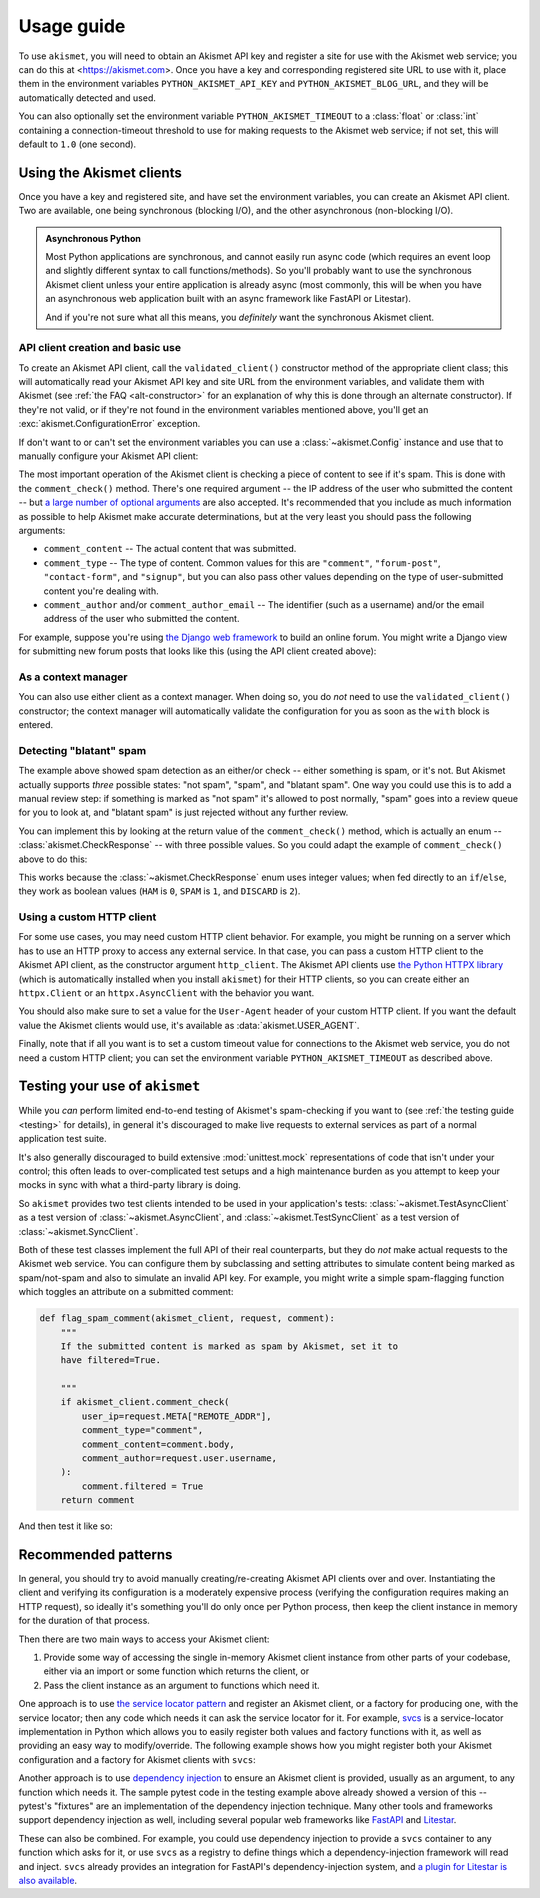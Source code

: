 .. _usage:


Usage guide
===========

To use ``akismet``, you will need to obtain an Akismet API key and register a
site for use with the Akismet web service; you can do this at
<https://akismet.com>. Once you have a key and corresponding registered site
URL to use with it, place them in the environment variables
``PYTHON_AKISMET_API_KEY`` and ``PYTHON_AKISMET_BLOG_URL``, and they will be
automatically detected and used.

You can also optionally set the environment variable ``PYTHON_AKISMET_TIMEOUT``
to a :class:`float` or :class:`int` containing a connection-timeout threshold
to use for making requests to the Akismet web service; if not set, this will
default to ``1.0`` (one second).


Using the Akismet clients
-------------------------

Once you have a key and registered site, and have set the environment
variables, you can create an Akismet API client. Two are available, one being
synchronous (blocking I/O), and the other asynchronous (non-blocking I/O).

.. admonition:: **Asynchronous Python**

   Most Python applications are synchronous, and cannot easily run async code
   (which requires an event loop and slightly different syntax to call
   functions/methods). So you'll probably want to use the synchronous Akismet
   client unless your entire application is already async (most commonly, this
   will be when you have an asynchronous web application built with an async
   framework like FastAPI or Litestar).

   And if you're not sure what all this means, you *definitely* want the
   synchronous Akismet client.


API client creation and basic use
~~~~~~~~~~~~~~~~~~~~~~~~~~~~~~~~~

To create an Akismet API client, call the ``validated_client()`` constructor
method of the appropriate client class; this will automatically read your
Akismet API key and site URL from the environment variables, and validate them
with Akismet (see :ref:`the FAQ <alt-constructor>` for an explanation of why
this is done through an alternate constructor). If they're not valid, or if
they're not found in the environment variables mentioned above, you'll get an
:exc:`akismet.ConfigurationError` exception.

.. tab:: Sync

   .. code-block:: python

      import akismet

      akismet_client = akismet.SyncClient.validated_client()

.. tab:: Async

   .. code-block:: python

      import akismet

      akismet_client = await akismet.AsyncClient.validated_client()


If don't want to or can't set the environment variables you can use a
:class:`~akismet.Config` instance and use that to manually configure your
Akismet API client:

.. tab:: Sync

   .. code-block:: python

      import akismet

      config = akismet.Config(key=your_api_key, url=your_site_url)
      akismet_client = akismet.SyncClient.validated_client(config=config)

.. tab:: Async

   .. code-block:: python

      import akismet

      config = akismet.Config(key=your_api_key, url=your_site_url)
      akismet_client = await akismet.AsyncClient.validated_client(config=config)

The most important operation of the Akismet client is checking a piece of
content to see if it's spam. This is done with the ``comment_check()``
method. There's one required argument -- the IP address of the user who
submitted the content -- but `a large number of optional arguments
<https://akismet.com/developers/comment-check/>`_ are also accepted. It's
recommended that you include as much information as possible to help Akismet
make accurate determinations, but at the very least you should pass the
following arguments:

* ``comment_content`` -- The actual content that was submitted.

* ``comment_type`` -- The type of content. Common values for this are
  ``"comment"``, ``"forum-post"``, ``"contact-form"``, and ``"signup"``, but
  you can also pass other values depending on the type of user-submitted
  content you're dealing with.

* ``comment_author`` and/or ``comment_author_email`` -- The identifier (such as
  a username) and/or the email address of the user who submitted the content.

For example, suppose you're using `the Django web framework
<https://www.djangoproject.com>`_ to build an online forum. You might write a
Django view for submitting new forum posts that looks like this (using the API
client created above):


.. tab:: Sync

   .. code-block:: python

      def new_post(request):
          """
          HTTP handler for a new forum post.

          """
          if akismet_client.comment_check(
              user_ip=request.META["REMOTE_ADDR"],
              comment_type="forum_post",
              comment_content=request.POST["post_body"],
              comment_author=request.user.username,
          ):
              # The post was spam, reject it.
          else:
              # The post wasn't spam, allow it.

.. tab:: Async

   .. code-block:: python

      async def new_post(request):
          """
          HTTP handler for a new forum post.

          """
          if await akismet_client.comment_check(
              user_ip=request.META["REMOTE_ADDR"],
              comment_type="forum_post",
              comment_content=request.POST["post_body"],
              comment_author=request.user.username,
          ):
              # The post was spam, reject it.
          else:
              # The post wasn't spam, allow it.


As a context manager
~~~~~~~~~~~~~~~~~~~~

You can also use either client as a context manager. When doing so, you do
*not* need to use the ``validated_client()`` constructor; the context manager
will automatically validate the configuration for you as soon as the ``with``
block is entered.

.. tab:: Sync

   .. code-block:: python

      import akismet

      with akismet.SyncClient() as akismet_client:
          # Use the client instance here. It will be automatically cleaned up
          # when the "with" block is exited.

.. tab:: Async

   .. code-block:: python

      import akismet

      async with akismet.AsyncClient() as akismet_client:
          # Use the client instance here. It will be automatically cleaned up
          # when the "with" block is exited.


Detecting "blatant" spam
~~~~~~~~~~~~~~~~~~~~~~~~

The example above showed spam detection as an either/or check -- either
something is spam, or it's not. But Akismet actually supports *three* possible
states: "not spam", "spam", and "blatant spam". One way you could use this is
to add a manual review step: if something is marked as "not spam" it's allowed
to post normally, "spam" goes into a review queue for you to look at, and
"blatant spam" is just rejected without any further review.

You can implement this by looking at the return value of the
``comment_check()`` method, which is actually an enum --
:class:`akismet.CheckResponse` -- with three possible values. So you could
adapt the example of ``comment_check()`` above to do this:


.. tab:: Sync

   .. code-block:: python

      from akismet import CheckResponse

      def new_post(request):
          """
          HTTP handler for a new forum post.

          """
          classification = akismet_client.comment_check(
              user_ip=request.META["REMOTE_ADDR"],
              comment_type="forum_post",
              comment_content=request.POST["post_body"],
              comment_author=request.user.username,
          )

          if classification == CheckResponse.DISCARD:
              # The post was "blatant" spam, reject it.
          elif classification == CheckResponse.SPAM:
              # Send it into the manual-review queue.
          elif classification == CheckResponse.HAM:
              # The post wasn't spam, allow it.

.. tab:: Async

   .. code-block:: python

      from akismet import CheckResponse

      async def new_post(request):
          """
          HTTP handler for a new forum post.

          """
          classification = await akismet_client.comment_check(
              user_ip=request.META["REMOTE_ADDR"],
              comment_type="forum_post",
              comment_content=request.POST["post_body"],
              comment_author=request.user.username,
          )

          if classification == CheckResponse.DISCARD:
              # The post was "blatant" spam, reject it.
          elif classification == CheckResponse.SPAM:
              # Send it into the manual-review queue.
          elif classification == CheckResponse.HAM:
              # The post wasn't spam, allow it.

This works because the :class:`~akismet.CheckResponse` enum uses integer
values; when fed directly to an ``if``/``else``, they work as boolean values
(``HAM`` is ``0``, ``SPAM`` is ``1``, and ``DISCARD`` is ``2``).


Using a custom HTTP client
~~~~~~~~~~~~~~~~~~~~~~~~~~

For some use cases, you may need custom HTTP client behavior. For example, you
might be running on a server which has to use an HTTP proxy to access any
external service. In that case, you can pass a custom HTTP client to the
Akismet API client, as the constructor argument ``http_client``. The Akismet
API clients use `the Python HTTPX library <https://www.python-httpx.org>`_
(which is automatically installed when you install ``akismet``) for their HTTP
clients, so you can create either an ``httpx.Client`` or an
``httpx.AsyncClient`` with the behavior you want.

You should also make sure to set a value for the ``User-Agent`` header of your
custom HTTP client. If you want the default value the Akismet clients would
use, it's available as :data:`akismet.USER_AGENT`.


.. tab:: Sync

   .. code-block:: python

      import akismet
      import httpx

      from your_app.config import settings

      akismet_client = akismet.SyncClient.validated_client(
          http_client=httpx.Client(
              proxy=settings.PROXY_URL,
              headers={"User-Agent": akismet.USER_AGENT}
          )
      )

.. tab:: Async

   .. code-block:: python

      import akismet
      import httpx

      from your_app.config import settings

      akismet_client = await akismet.AsyncClient.validated_client(
          http_client=httpx.AsyncClient(
              proxy=settings.PROXY_URL,
              headers={"User-Agent": akismet.USER_AGENT}
          )
      )

Finally, note that if all you want is to set a custom timeout value for
connections to the Akismet web service, you do not need a custom HTTP client;
you can set the environment variable ``PYTHON_AKISMET_TIMEOUT`` as described
above.


.. _usage-testing:

Testing your use of ``akismet``
-------------------------------

While you *can* perform limited end-to-end testing of Akismet's spam-checking
if you want to (see :ref:`the testing guide <testing>` for details), in general
it's discouraged to make live requests to external services as part of a normal
application test suite.

It's also generally discouraged to build extensive :mod:`unittest.mock`
representations of code that isn't under your control; this often leads to
over-complicated test setups and a high maintenance burden as you attempt to
keep your mocks in sync with what a third-party library is doing.

So ``akismet`` provides two test clients intended to be used in your
application's tests: :class:`~akismet.TestAsyncClient` as a test version of
:class:`~akismet.AsyncClient`, and :class:`~akismet.TestSyncClient` as a test
version of :class:`~akismet.SyncClient`.

Both of these test classes implement the full API of their real counterparts,
but they do *not* make actual requests to the Akismet web service. You can
configure them by subclassing and setting attributes to simulate content being
marked as spam/not-spam and also to simulate an invalid API key. For example,
you might write a simple spam-flagging function which toggles an attribute on a
submitted comment:

.. code-block:: python

   def flag_spam_comment(akismet_client, request, comment):
       """
       If the submitted content is marked as spam by Akismet, set it to
       have filtered=True.

       """
       if akismet_client.comment_check(
           user_ip=request.META["REMOTE_ADDR"],
           comment_type="comment",
           comment_content=comment.body,
           comment_author=request.user.username,
       ):
           comment.filtered = True
       return comment

And then test it like so:

.. tab:: unittest

   .. code-block:: python

      import unittest

      import akismet

      from your_app.moderation import flag_spam_comment
      from your_app.test_factories import make_test_request, make_test_comment


      class AlwaysSpam(akismet.TestSyncClient):
          """
          An Akismet client whose comment_check() always returns SPAM.

          """
          comment_check_response = akismet.CheckResponse.SPAM


      class NeverSpam(akismet.TestSyncClient):
          """
          An Akismet client whose comment_check() always returns HAM.

          """
          comment_check_response = akismet.CheckResponse.HAM


      class SpamFlagTests(unittest.TestCase):
         """
         Test the spam-flagging function.

         """
         def test_flag_set_on_spam(self):
             """
             When the comment is identified as spam, the "filtered" attribute
             is set to True.

             """
             with AlwaysSpam() as akismet_client:
                 comment = flag_spam_comment(
                     akismet_client,
                     make_test_request(),
                     make_test_comment()
                 )
             assert comment.filtered

         def test_flag_not_set_on_non_spam(self):
             """
             When the comment is identified as non-spam, the "filtered" attribute
             is set to False.

             """
             with NeverSpam() as akismet_client:
                 comment = flag_spam_comment(
                     akismet_client,
                     make_test_request(),
                     make_test_comment()
                 )
             assert not comment.filtered

.. tab:: pytest

   .. code-block:: python

      import akismet
      import pytest

      from your_app.moderation import flag_spam_comment


      class AlwaysSpam(akismet.TestSyncClient):
          """
          An Akismet client whose comment_check() always returns SPAM.

          """
          comment_check_response = akismet.CheckResponse.SPAM


      class NeverSpam(akismet.TestSyncClient):
          """
          An Akismet client whose comment_check() always returns HAM.

          """
          comment_check_response = akismet.CheckResponse.HAM


      @pytest.fixture
      def always_spam_client():
          """
          pytest fixture yielding an AlwaysSpam client instance.

          """
          with AlwaysSpam() as akismet_client:
              yield akismet_client


      @pytest.fixture
      def never_spam_client():
          """
          pytest fixture yielding a NeverSpam client instance.

          """
          with NeverSpam() as akismet_client:
              yield akismet_client


      # The following test functions assume you have also defined pytest
      # fixtures to create the request and comment objects.

      def test_flag_set_on_spam(always_spam_client, test_request, test_comment):
          """
          When the comment is identified as spam, the "filtered" attribute
          is set to True.

          """
          comment = flag_spam_comment(
              always_spam_client,
              test_request,
              test_comment
          )
          assert comment.filtered


      def test_flag_not_set_on_non_spam(never_spam_client, test_request, test_comment):
          """
          When the comment is identified as non-spam, the "filtered" attribute
          is set to False.

          """
          comment = flag_spam_comment(
              never_spam_client,
              test_request,
              test_comment
          )
          assert not comment.filtered


Recommended patterns
--------------------

In general, you should try to avoid manually creating/re-creating Akismet API
clients over and over. Instantiating the client and verifying its configuration
is a moderately expensive process (verifying the configuration requires making
an HTTP request), so ideally it's something you'll do only once per Python
process, then keep the client instance in memory for the duration of that
process.

Then there are two main ways to access your Akismet client:

1. Provide some way of accessing the single in-memory Akismet client instance
   from other parts of your codebase, either via an import or some function
   which returns the client, or

2. Pass the client instance as an argument to functions which need it.

One approach is to use `the service locator pattern
<https://en.wikipedia.org/wiki/Service_locator_pattern>`_ and register an
Akismet client, or a factory for producing one, with the service locator; then
any code which needs it can ask the service locator for it. For example, `svcs
<https://svcs.hynek.me/en/stable/>`_ is a service-locator implementation in
Python which allows you to easily register both values and factory functions
with it, as well as providing an easy way to modify/override. The following
example shows how you might register both your Akismet configuration and a
factory for Akismet clients with ``svcs``:

.. tab:: Sync

   .. code-block:: python

      import typing

      import akismet
      import svcs


      def provide_akismet_client(
          svcs_container: svcs.Container
      ) -> typing.Generator[akismet.SyncClient, None, None]:
          """
          Create and yield an Akismet client.

          """
          config = svcs_container.get(akismet.Config)
          with akismet.SyncClient(config=config) as akismet_client:
              yield akismet_client


      # The svcs registry is indexed by type -- each value or factory is
      # registered according to the type of object it will return.
      registry = svcs.Registry()
      registry.register_value(
          akismet.Config,
          akismet.Config(key=your_akismet_key, url=your_akismet_url)
      )
      registry.register_factory(akismet.SyncClient, provide_akismet_client)

.. tab:: Async

   .. code-block:: python

      import typing

      import akismet
      import svcs


      async def provide_akismet_client(
          svcs_container: svcs.Container
      ) -> typing.AsyncGenerator[akismet.AsyncClient, None]:
          """
          Create and yield an Akismet client.

          """
          config = svcs_container.get(akismet.Config)
          async with akismet.AsyncClient(config=config) as akismet_client:
              yield akismet_client


      # The svcs registry is indexed by type -- each value or factory is
      # registered according to the type of object it will return.
      registry = svcs.Registry()
      registry.register_value(
          akismet.Config,
          akismet.Config(key=your_akismet_key, url=your_akismet_url)
      )
      registry.register_factory(akismet.AsyncClient, provide_akismet_client)

Another approach is to use `dependency injection
<https://en.wikipedia.org/wiki/Dependency_injection>`_ to ensure an Akismet
client is provided, usually as an argument, to any function which needs it. The
sample pytest code in the testing example above already showed a version of
this -- pytest's "fixtures" are an implementation of the dependency injection
technique. Many other tools and frameworks support dependency injection as
well, including several popular web frameworks like `FastAPI
<https://fastapi.tiangolo.com/tutorial/dependencies/>`_ and `Litestar
<https://docs.litestar.dev/latest/usage/dependency-injection.html>`_.

These can also be combined. For example, you could use dependency injection to
provide a ``svcs`` container to any function which asks for it, or use ``svcs``
as a registry to define things which a dependency-injection framework will read
and inject. ``svcs`` already provides an integration for FastAPI's
dependency-injection system, and `a plugin for Litestar is also available
<https://pypi.org/project/litestar-svcs/>`_.
